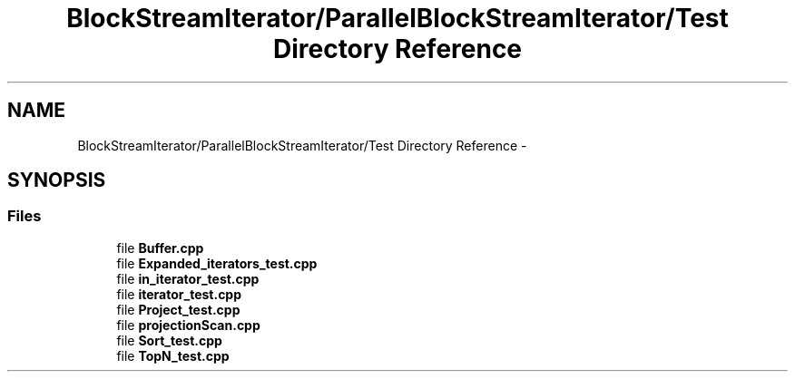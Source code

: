 .TH "BlockStreamIterator/ParallelBlockStreamIterator/Test Directory Reference" 3 "Mon Oct 5 2015" "My Project" \" -*- nroff -*-
.ad l
.nh
.SH NAME
BlockStreamIterator/ParallelBlockStreamIterator/Test Directory Reference \- 
.SH SYNOPSIS
.br
.PP
.SS "Files"

.in +1c
.ti -1c
.RI "file \fBBuffer\&.cpp\fP"
.br
.ti -1c
.RI "file \fBExpanded_iterators_test\&.cpp\fP"
.br
.ti -1c
.RI "file \fBin_iterator_test\&.cpp\fP"
.br
.ti -1c
.RI "file \fBiterator_test\&.cpp\fP"
.br
.ti -1c
.RI "file \fBProject_test\&.cpp\fP"
.br
.ti -1c
.RI "file \fBprojectionScan\&.cpp\fP"
.br
.ti -1c
.RI "file \fBSort_test\&.cpp\fP"
.br
.ti -1c
.RI "file \fBTopN_test\&.cpp\fP"
.br
.in -1c
